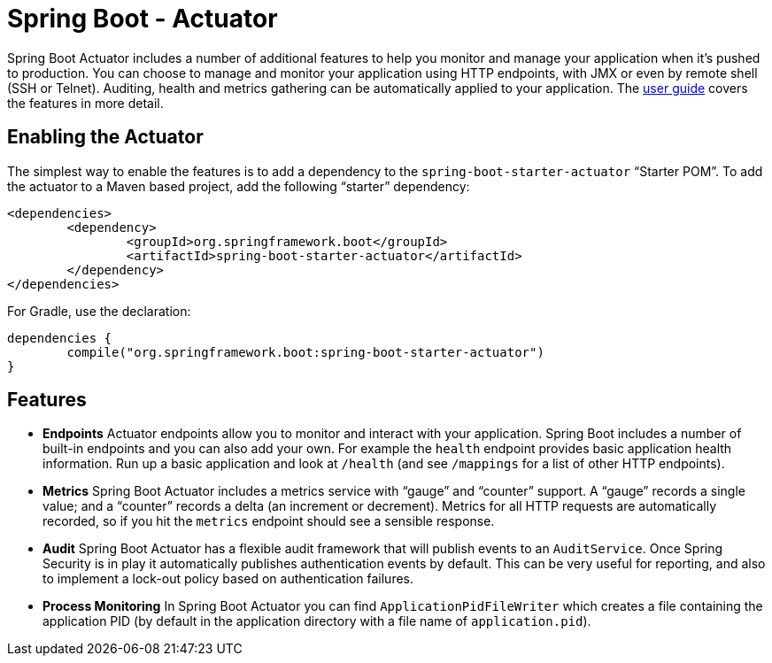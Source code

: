 = Spring Boot - Actuator

Spring Boot Actuator includes a number of additional features to help you monitor and
manage your application when it's pushed to production. You can choose to manage and
monitor your application using HTTP endpoints, with JMX or even by remote shell (SSH or
Telnet).  Auditing, health and metrics gathering can be automatically applied to your
application. The
https://docs.spring.io/spring-boot/docs/current/reference/htmlsingle/#production-ready[user guide]
covers the features in more detail.

== Enabling the Actuator
The simplest way to enable the features is to add a dependency to the
`spring-boot-starter-actuator` "`Starter POM`". To add the actuator to a Maven based
project, add the following "`starter`" dependency:

[source,xml,indent=0]
----
	<dependencies>
		<dependency>
			<groupId>org.springframework.boot</groupId>
			<artifactId>spring-boot-starter-actuator</artifactId>
		</dependency>
	</dependencies>
----

For Gradle, use the declaration:

[indent=0]
----
	dependencies {
		compile("org.springframework.boot:spring-boot-starter-actuator")
	}
----

== Features
* **Endpoints** Actuator endpoints allow you to monitor and interact with your
  application. Spring Boot includes a number of built-in endpoints and you can also add
  your own. For example the `health` endpoint provides basic application health
  information. Run up a basic application and look at `/health` (and see `/mappings` for
  a list of other HTTP endpoints).
* **Metrics** Spring Boot Actuator includes a metrics service with "`gauge`" and
  "`counter`" support.  A "`gauge`" records a single value; and a "`counter`" records a
  delta (an increment or decrement). Metrics for all HTTP requests are automatically
  recorded, so if you hit the `metrics` endpoint should see a sensible response.
* **Audit** Spring Boot Actuator has a flexible audit framework that will publish events
  to an `AuditService`. Once Spring Security is in play it automatically publishes
  authentication events by default. This can be very useful for reporting, and also to
  implement a lock-out policy based on authentication failures.
* **Process Monitoring** In Spring Boot Actuator you can find `ApplicationPidFileWriter`
  which creates a file containing the application PID (by default in the application
  directory with a file name of `application.pid`).
